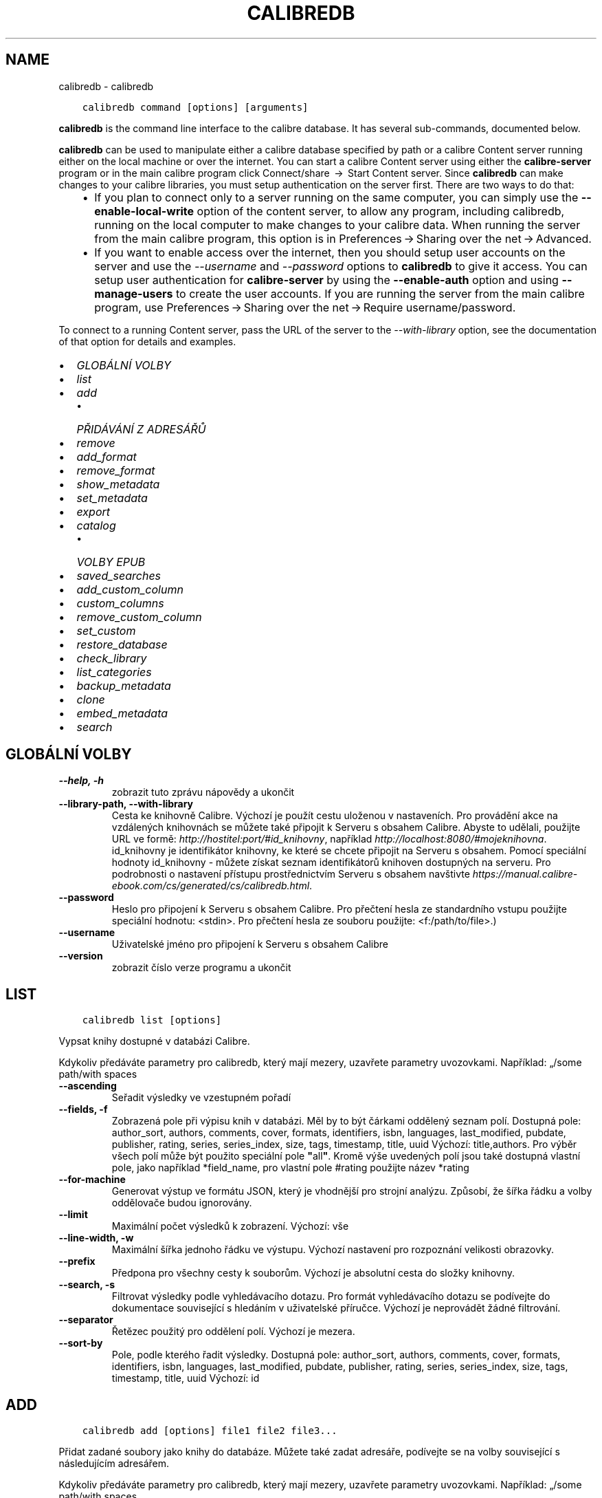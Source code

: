 .\" Man page generated from reStructuredText.
.
.TH "CALIBREDB" "1" "září 22, 2017" "3.8.0" "calibre"
.SH NAME
calibredb \- calibredb
.
.nr rst2man-indent-level 0
.
.de1 rstReportMargin
\\$1 \\n[an-margin]
level \\n[rst2man-indent-level]
level margin: \\n[rst2man-indent\\n[rst2man-indent-level]]
-
\\n[rst2man-indent0]
\\n[rst2man-indent1]
\\n[rst2man-indent2]
..
.de1 INDENT
.\" .rstReportMargin pre:
. RS \\$1
. nr rst2man-indent\\n[rst2man-indent-level] \\n[an-margin]
. nr rst2man-indent-level +1
.\" .rstReportMargin post:
..
.de UNINDENT
. RE
.\" indent \\n[an-margin]
.\" old: \\n[rst2man-indent\\n[rst2man-indent-level]]
.nr rst2man-indent-level -1
.\" new: \\n[rst2man-indent\\n[rst2man-indent-level]]
.in \\n[rst2man-indent\\n[rst2man-indent-level]]u
..
.INDENT 0.0
.INDENT 3.5
.sp
.nf
.ft C
calibredb command [options] [arguments]
.ft P
.fi
.UNINDENT
.UNINDENT
.sp
\fBcalibredb\fP is the command line interface to the calibre database. It has
several sub\-commands, documented below.
.sp
\fBcalibredb\fP can be used to manipulate either a calibre database
specified by path or a calibre Content server running either on
the local machine or over the internet. You can start a calibre
Content server using either the \fBcalibre\-server\fP
program or in the main calibre program click Connect/share  → 
Start Content server\&. Since \fBcalibredb\fP can make changes to your
calibre libraries, you must setup authentication on the server first. There
are two ways to do that:
.INDENT 0.0
.INDENT 3.5
.INDENT 0.0
.IP \(bu 2
If you plan to connect only to a server running on the same computer,
you can simply use the \fB\-\-enable\-local\-write\fP option of the
content server, to allow any program, including calibredb, running on
the local computer to make changes to your calibre data. When running
the server from the main calibre program, this option is in
Preferences → Sharing over the net → Advanced\&.
.IP \(bu 2
If you want to enable access over the internet, then you should setup
user accounts on the server and use the \fI\%\-\-username\fP and \fI\%\-\-password\fP
options to \fBcalibredb\fP to give it access. You can setup
user authentication for \fBcalibre\-server\fP by using the \fB\-\-enable\-auth\fP
option and using \fB\-\-manage\-users\fP to create the user accounts.
If you are running the server from the main calibre program, use
Preferences → Sharing over the net → Require username/password\&.
.UNINDENT
.UNINDENT
.UNINDENT
.sp
To connect to a running Content server, pass the URL of the server to the
\fI\%\-\-with\-library\fP option, see the documentation of that option for
details and examples.
.INDENT 0.0
.IP \(bu 2
\fI\%GLOBÁLNÍ VOLBY\fP
.IP \(bu 2
\fI\%list\fP
.IP \(bu 2
\fI\%add\fP
.INDENT 2.0
.IP \(bu 2
\fI\%PŘIDÁVÁNÍ Z ADRESÁŘŮ\fP
.UNINDENT
.IP \(bu 2
\fI\%remove\fP
.IP \(bu 2
\fI\%add_format\fP
.IP \(bu 2
\fI\%remove_format\fP
.IP \(bu 2
\fI\%show_metadata\fP
.IP \(bu 2
\fI\%set_metadata\fP
.IP \(bu 2
\fI\%export\fP
.IP \(bu 2
\fI\%catalog\fP
.INDENT 2.0
.IP \(bu 2
\fI\%VOLBY EPUB\fP
.UNINDENT
.IP \(bu 2
\fI\%saved_searches\fP
.IP \(bu 2
\fI\%add_custom_column\fP
.IP \(bu 2
\fI\%custom_columns\fP
.IP \(bu 2
\fI\%remove_custom_column\fP
.IP \(bu 2
\fI\%set_custom\fP
.IP \(bu 2
\fI\%restore_database\fP
.IP \(bu 2
\fI\%check_library\fP
.IP \(bu 2
\fI\%list_categories\fP
.IP \(bu 2
\fI\%backup_metadata\fP
.IP \(bu 2
\fI\%clone\fP
.IP \(bu 2
\fI\%embed_metadata\fP
.IP \(bu 2
\fI\%search\fP
.UNINDENT
.SH GLOBÁLNÍ VOLBY
.INDENT 0.0
.TP
.B \-\-help, \-h
zobrazit tuto zprávu nápovědy a ukončit
.UNINDENT
.INDENT 0.0
.TP
.B \-\-library\-path, \-\-with\-library
Cesta ke knihovně Calibre. Výchozí je použít cestu uloženou v nastaveních. Pro provádění akce na vzdálených knihovnách se můžete také připojit k Serveru s obsahem Calibre. Abyste to udělali, použijte URL ve formě: \fI\%http://hostitel:port/#id_knihovny\fP, například \fI\%http://localhost:8080/#mojeknihovna\fP\&. id_knihovny je identifikátor knihovny, ke které se chcete připojit na Serveru s obsahem. Pomocí speciální hodnoty id_knihovny \- můžete získat seznam identifikátorů knihoven dostupných na serveru. Pro podrobnosti o nastavení přístupu prostřednictvím Serveru s obsahem navštivte \fI\%https://manual.calibre\-ebook.com/cs/generated/cs/calibredb.html\fP\&.
.UNINDENT
.INDENT 0.0
.TP
.B \-\-password
Heslo pro připojení k Serveru s obsahem Calibre. Pro přečtení hesla ze standardního vstupu použijte speciální hodnotu: <stdin>. Pro přečtení hesla ze souboru použijte: <f:/path/to/file>.)
.UNINDENT
.INDENT 0.0
.TP
.B \-\-username
Uživatelské jméno pro připojení k Serveru s obsahem Calibre
.UNINDENT
.INDENT 0.0
.TP
.B \-\-version
zobrazit číslo verze programu a ukončit
.UNINDENT
.SH LIST
.INDENT 0.0
.INDENT 3.5
.sp
.nf
.ft C
calibredb list [options]
.ft P
.fi
.UNINDENT
.UNINDENT
.sp
Vypsat knihy dostupné v databázi Calibre.
.sp
Kdykoliv předáváte parametry pro calibredb, který mají mezery, uzavřete parametry uvozovkami. Například: „/some path/with spaces
.INDENT 0.0
.TP
.B \-\-ascending
Seřadit výsledky ve vzestupném pořadí
.UNINDENT
.INDENT 0.0
.TP
.B \-\-fields, \-f
Zobrazená pole při výpisu knih v databázi. Měl by to být čárkami oddělený seznam polí. Dostupná pole: author_sort, authors, comments, cover, formats, identifiers, isbn, languages, last_modified, pubdate, publisher, rating, series, series_index, size, tags, timestamp, title, uuid Výchozí: title,authors. Pro výběr všech polí může být použito speciální pole \fB"\fPall\fB"\fP\&. Kromě výše uvedených polí jsou také dostupná vlastní pole, jako například *field_name, pro vlastní pole #rating použijte název *rating
.UNINDENT
.INDENT 0.0
.TP
.B \-\-for\-machine
Generovat výstup ve formátu JSON, který je vhodnější pro strojní analýzu. Způsobí, že šířka řádku a volby oddělovače budou ignorovány.
.UNINDENT
.INDENT 0.0
.TP
.B \-\-limit
Maximální počet výsledků k zobrazení. Výchozí: vše
.UNINDENT
.INDENT 0.0
.TP
.B \-\-line\-width, \-w
Maximální šířka jednoho řádku ve výstupu. Výchozí nastavení pro rozpoznání velikosti obrazovky.
.UNINDENT
.INDENT 0.0
.TP
.B \-\-prefix
Předpona pro všechny cesty k souborům. Výchozí je absolutní cesta do složky knihovny.
.UNINDENT
.INDENT 0.0
.TP
.B \-\-search, \-s
Filtrovat výsledky podle vyhledávacího dotazu. Pro formát vyhledávacího dotazu se podívejte do dokumentace související s hledáním v uživatelské příručce. Výchozí je neprovádět žádné filtrování.
.UNINDENT
.INDENT 0.0
.TP
.B \-\-separator
Řetězec použitý pro oddělení polí. Výchozí je mezera.
.UNINDENT
.INDENT 0.0
.TP
.B \-\-sort\-by
Pole, podle kterého řadit výsledky. Dostupná pole: author_sort, authors, comments, cover, formats, identifiers, isbn, languages, last_modified, pubdate, publisher, rating, series, series_index, size, tags, timestamp, title, uuid Výchozí: id
.UNINDENT
.SH ADD
.INDENT 0.0
.INDENT 3.5
.sp
.nf
.ft C
calibredb add [options] file1 file2 file3...
.ft P
.fi
.UNINDENT
.UNINDENT
.sp
Přidat zadané soubory jako knihy do databáze. Můžete také zadat adresáře, podívejte se na volby související s následujícím adresářem.
.sp
Kdykoliv předáváte parametry pro calibredb, který mají mezery, uzavřete parametry uvozovkami. Například: „/some path/with spaces
.INDENT 0.0
.TP
.B \-\-authors, \-a
Nastavit autory přidaných knih
.UNINDENT
.INDENT 0.0
.TP
.B \-\-cover, \-c
Nastavit použitou obálku pro přidanou knihu
.UNINDENT
.INDENT 0.0
.TP
.B \-\-duplicates, \-d
Přidat knihy do databáze, i když již existují. Porovnání je prováděno na základě názvů knih.
.UNINDENT
.INDENT 0.0
.TP
.B \-\-empty, \-e
Přidat prázdnou knihu (kniha bez formátů)
.UNINDENT
.INDENT 0.0
.TP
.B \-\-identifier, \-I
Nastavit identifikátory pro tuto knihu, např. \-I asin:XXX \-I isbn:YYY
.UNINDENT
.INDENT 0.0
.TP
.B \-\-isbn, \-i
Nastavit ISBN přidaných knih
.UNINDENT
.INDENT 0.0
.TP
.B \-\-languages, \-l
Čárkami oddělený seznam jazyků (nejlepší je použít kódy jazyka ISO639, i když mohou být rozpoznány také některé názvy jazyků)
.UNINDENT
.INDENT 0.0
.TP
.B \-\-series, \-s
Nastavit série přidaných knih
.UNINDENT
.INDENT 0.0
.TP
.B \-\-series\-index, \-S
Nastavit číslo série přidaných knih
.UNINDENT
.INDENT 0.0
.TP
.B \-\-tags, \-T
Nastavit štítky přidaných knih
.UNINDENT
.INDENT 0.0
.TP
.B \-\-title, \-t
Nastavit název přidaných knih
.UNINDENT
.SS PŘIDÁVÁNÍ Z ADRESÁŘŮ
.sp
Volby pro ovládání přidávání knih z adresářů. Ve výchozím nastavení jsou přidávány pouze soubory, které mají příponu známých typů souborů e\-knih.
.INDENT 0.0
.TP
.B \-\-add
Vzor názvu souboru (glob), soubory odpovídající tomuto vzoru budou přidány při prohledávání souborů v adresářích, dokonce i když nejsou známého typu souboru e\-knihy. Může být zadáno vícekrát pro více vzorů.
.UNINDENT
.INDENT 0.0
.TP
.B \-\-ignore
Vzor názvu souboru (glob), soubory odpovídající tomuto vzoru budou ignorovány při prohledávání souborů v adresářích. Může být zadáno vícekrát pro více vzorů: Např.: *.pdf bude ignorovat všechny soubory pdf
.UNINDENT
.INDENT 0.0
.TP
.B \-\-one\-book\-per\-directory, \-1
Předpokládat, že každý adresář má pouze jednu logickou knihu, a že všechny soubory v něm jsou různé formáty e\-knih této knihy
.UNINDENT
.INDENT 0.0
.TP
.B \-\-recurse, \-r
Zpracovat adresáře rekurzivně
.UNINDENT
.SH REMOVE
.INDENT 0.0
.INDENT 3.5
.sp
.nf
.ft C
calibredb remove ids
.ft P
.fi
.UNINDENT
.UNINDENT
.sp
Odebrat knihy identifikované identifikátory z databáze. Identifikátory by měly být čárkami oddělený seznam identifikačních čísel (identifikační čísla můžete získat pomocí příkazu search). Například 23,34,57\-85 (když zadáváte rozsah, poslední číslo rozsahu není zahrnuto).
.sp
Kdykoliv předáváte parametry pro calibredb, který mají mezery, uzavřete parametry uvozovkami. Například: „/some path/with spaces
.INDENT 0.0
.TP
.B \-\-permanent
Nepoužívat koš
.UNINDENT
.SH ADD_FORMAT
.INDENT 0.0
.INDENT 3.5
.sp
.nf
.ft C
calibredb add_format [options] id ebook_file
.ft P
.fi
.UNINDENT
.UNINDENT
.sp
Přidat e\-knihu v ebook_file do dostupných formátů pro logickou knihu identifikovanou identifikátorem. Identifikátor můžete získat pomocí příkazu search. Pokud formát již existuje, je nahrazen, pokud není zadána volba nenahrazovat.
.sp
Kdykoliv předáváte parametry pro calibredb, který mají mezery, uzavřete parametry uvozovkami. Například: „/some path/with spaces
.INDENT 0.0
.TP
.B \-\-dont\-replace
Nenahrazovat formát, pokud již existuje
.UNINDENT
.SH REMOVE_FORMAT
.INDENT 0.0
.INDENT 3.5
.sp
.nf
.ft C
calibredb remove_format [options] id fmt
.ft P
.fi
.UNINDENT
.UNINDENT
.sp
Odebrat formát fmt z logické knihy identifikované identifikátorem. Identifikátor můžete získat pomocí příkazu search. fmt by měla být přípona souboru, jako je LRF, TXT nebo EPUB. Pokud logická kniha nemá dostupné fmt, nedělat nic.
.sp
Kdykoliv předáváte parametry pro calibredb, který mají mezery, uzavřete parametry uvozovkami. Například: „/some path/with spaces
.SH SHOW_METADATA
.INDENT 0.0
.INDENT 3.5
.sp
.nf
.ft C
calibredb show_metadata [options] id
.ft P
.fi
.UNINDENT
.UNINDENT
.sp
Zobrazit metadata uložená v databázi Calibre pro knihu identifikovanou identifikátorem.
Identifikátor je identifikační číslo z příkazu search.
.sp
Kdykoliv předáváte parametry pro calibredb, který mají mezery, uzavřete parametry uvozovkami. Například: „/some path/with spaces
.INDENT 0.0
.TP
.B \-\-as\-opf
Vypsat metadata v podobě OPF (XML)
.UNINDENT
.SH SET_METADATA
.INDENT 0.0
.INDENT 3.5
.sp
.nf
.ft C
calibredb set_metadata [options] id [/path/to/metadata.opf]
.ft P
.fi
.UNINDENT
.UNINDENT
.sp
Nastavit metadata uložená v databázi Calibre pro knihu identifikovanou
identifikátorem ze souboru OPF metadata.opf. Identifikátor je identifikační
číslo z příkazu search. Můžete získat rychlé chování pro formát OPF pomocí
přepínače –as\-opf příkazu show_metadata. Můžete také nastavit metadata
jednotlivých polí pomocí volby –field. Pokud použijete volbu –field,
není potřeba zadávat soubor OPF.
.sp
Kdykoliv předáváte parametry pro calibredb, který mají mezery, uzavřete parametry uvozovkami. Například: „/some path/with spaces
.INDENT 0.0
.TP
.B \-\-field, \-f
Pole k nastavení. Formát je field_name:value, například : \fI\%\-\-field\fP tags:tag1,tag2. Použijte \fI\%\-\-list\-fields\fP pro získání seznamu všech názvů polí. Tuto volbu můžete zadat vícekrát pro nastavení více polí. Poznámka: Pro jazyky musíte použít kódy jazyka ISO639 (např. cs pro češtinu, en pro angličtinu, fr pro francouzštinu atd.). Pro identifikátory je syntaxe \fI\%\-\-field\fP identifiers:isbn:XXXX,doi:YYYYY. Pro pole logických hodnot (ano/ne) použijte pravda a nepravda nebo ano a ne.
.UNINDENT
.INDENT 0.0
.TP
.B \-\-list\-fields, \-l
Vypsat názvy polí metadat, která mohou být použita s volbou \fI\%\-\-field\fP
.UNINDENT
.SH EXPORT
.INDENT 0.0
.INDENT 3.5
.sp
.nf
.ft C
calibredb export [options] ids
.ft P
.fi
.UNINDENT
.UNINDENT
.sp
Exportovat knihy zadané identifikátory (čárkami oddělený seznam) do systému souborů.
Operace exportu ukládá všechny formáty knihy, její obálku a metadata (do souboru opf).
Identifikační čísla můžete získat z příkazu search.
.sp
Kdykoliv předáváte parametry pro calibredb, který mají mezery, uzavřete parametry uvozovkami. Například: „/some path/with spaces
.INDENT 0.0
.TP
.B \-\-all
Exportovat všechny knihy v databázi, ignorovat seznam identifikátorů.
.UNINDENT
.INDENT 0.0
.TP
.B \-\-dont\-asciiize
Obyčejně Calibre převede všechny neanglické znaky na anglické ekvivalenty pro názvy souborů. VAROVÁNÍ: Pokud toto vypnete, můžete zažít chyby při ukládání v závislosti na tom, jak dobře systém souborů, do kterého ukládáte, podporuje unicode. Zadání tohoto přepínače vypne toto chování.
.UNINDENT
.INDENT 0.0
.TP
.B \-\-dont\-save\-cover
Obyčejně Calibre uloží obálku do samostatného souboru společně se skutečnými soubory e\-knih. Zadání tohoto přepínače vypne toto chování.
.UNINDENT
.INDENT 0.0
.TP
.B \-\-dont\-update\-metadata
Obyčejně Calibre aktualizuje metadata v uložených souborech z toho, co je v knihovně Calibre. Zpomalí ukládání na disk. Zadání tohoto přepínače vypne toto chování.
.UNINDENT
.INDENT 0.0
.TP
.B \-\-dont\-write\-opf
Obyčejně Calibre zapíše metadata do samostatného souboru OPF společně se skutečnými soubory e\-knih. Zadání tohoto přepínače vypne toto chování.
.UNINDENT
.INDENT 0.0
.TP
.B \-\-formats
Čárkami oddělený seznam formátů pro uložení pro každou knihu. Ve výchozím nastavení jsou ukládány všechny dostupné formáty.
.UNINDENT
.INDENT 0.0
.TP
.B \-\-replace\-whitespace
Nahradit prázdné znaky podtržítky.
.UNINDENT
.INDENT 0.0
.TP
.B \-\-single\-dir
Exportovat všechny knihy do jednoho adresáře
.UNINDENT
.INDENT 0.0
.TP
.B \-\-template
Šablona pro ovládání názvu souboru a adresářové struktury ukládaných souborů. Výchozí je \fB"\fP{author_sort}/{title}/{title} \- {authors}\fB"\fP, což uloží knihy do podadresáře podle autora s názvy souborů obsahujícími název a autora. Dostupné ovládací prvky jsou: {author_sort, authors, id, isbn, languages, last_modified, pubdate, publisher, rating, series, series_index, tags, timestamp, title}
.UNINDENT
.INDENT 0.0
.TP
.B \-\-timefmt
Formát, ve kterém zobrazovat data. %d \- den, %b \- měsíc, %m \- číslo měsíce, %Y \- rok. Výchozí je: %b, %Y
.UNINDENT
.INDENT 0.0
.TP
.B \-\-to\-dir
Exportovat knihy do zadaného adresáře. Výchozí je .
.UNINDENT
.INDENT 0.0
.TP
.B \-\-to\-lowercase
Převést cesty na malá písmena.
.UNINDENT
.SH CATALOG
.INDENT 0.0
.INDENT 3.5
.sp
.nf
.ft C
calibredb catalog /path/to/destination.(csv|epub|mobi|xml...) [options]
.ft P
.fi
.UNINDENT
.UNINDENT
.sp
Exportovat katalog ve formátu zadaném rozšířením path/to/destination.
Volby řídí, jak jsou položky v generovaném výstupním katalogu zobrazeny.
Pamatujte, že různé formáty katalogu podporují různé sady voleb.
.sp
Kdykoliv předáváte parametry pro calibredb, který mají mezery, uzavřete parametry uvozovkami. Například: „/some path/with spaces
.INDENT 0.0
.TP
.B \-\-ids, \-i
Čárkami oddělený seznam identifikátorů databáze pro katalog. Pokud je deklarováno, \fI\%\-\-search\fP je ignorováno. Výchozí: vše
.UNINDENT
.INDENT 0.0
.TP
.B \-\-search, \-s
Filtrovat výsledky podle vyhledávacího dotazu. Pro formát vyhledávacího dotazu se podívejte do dokumentace související s hledáním v uživatelské příručce. Výchozí: žádné filtrování
.UNINDENT
.INDENT 0.0
.TP
.B \-\-verbose, \-v
Zobrazit podrobné výstupní informace. Užitečné pro ladění
.UNINDENT
.SS VOLBY EPUB
.INDENT 0.0
.TP
.B \-\-catalog\-title
Název generovaného katalogu použitý jako název v metadatech. Výchozí: \fB\(aq\fPMy Books\fB\(aq\fP Použije se na: výstupní formáty AZW3, EPUB, MOBI
.UNINDENT
.INDENT 0.0
.TP
.B \-\-cross\-reference\-authors
Vytvořit křížové odkazy v oddílu Autoři pro knihy s více autory. Výchozí: \fB\(aq\fPFalse\fB\(aq\fP Použije se na: výstupní formáty AZW3, EPUB, MOBI
.UNINDENT
.INDENT 0.0
.TP
.B \-\-debug\-pipeline
Uložit výstup z různých stavů převodního řetězce do zadaného adresáře. Užitečné, pokud si nejste jisti, ve kterém stavu procesu převodu se objevuje chyba. Výchozí: \fB\(aq\fPNone\fB\(aq\fP Použije se na: výstupní formáty AZW3, EPUB, MOBI
.UNINDENT
.INDENT 0.0
.TP
.B \-\-exclude\-genre
Regulární výraz popisující štítky, které vyloučit jako žánry. Výchozí: \fB\(aq\fP[.+]|^+$\fB\(aq\fP vylučuje štítky v hranatých závorkách, např. \fB\(aq\fP[Project Gutenberg]\fB\(aq\fP a \fB\(aq\fP+\fB\(aq\fP, výchozí štítek pro přečtené knihy. Použije se na: výstupní formáty AZW3, EPUB, MOBI
.UNINDENT
.INDENT 0.0
.TP
.B \-\-exclusion\-rules
Určuje pravidla použitá pro vyloučení knih z generovaného katalogu. Model pro pravidlo vyloučení je buď (\fB\(aq\fP<název pravidla>\fB\(aq\fP,\fB\(aq\fPTags\fB\(aq\fP,\fB\(aq\fP<čárkami oddělený seznam štítků>\fB\(aq\fP) nebo (\fB\(aq\fP<název pravidla>\fB\(aq\fP,\fB\(aq\fP<vlastní sloupec>\fB\(aq\fP,\fB\(aq\fP<vzor>\fB\(aq\fP). Například: ((\fB\(aq\fPArchivované knihy\fB\(aq\fP,\fB\(aq\fP#stav\fB\(aq\fP,\fB\(aq\fPArchivováno\fB\(aq\fP),) vyloučí knihu s hodnotou \fB\(aq\fPArchivováno\fB\(aq\fP ve vlastním sloupci \fB\(aq\fPstav\fB\(aq\fP\&. Pokud je definováno více pravidel, budou použita všechna pravidla. Výchozí:  \fB"\fP((\fB\(aq\fPCatalogs\fB\(aq\fP,\fB\(aq\fPTags\fB\(aq\fP,\fB\(aq\fPCatalog\fB\(aq\fP),)\fB"\fP Použije se na výstupní formáty AZW3, EPUB, MOBI
.UNINDENT
.INDENT 0.0
.TP
.B \-\-generate\-authors
Zahrnout oddíl \fB\(aq\fPAutoři\fB\(aq\fP do katalogu. Výchozí: \fB\(aq\fPFalse\fB\(aq\fP Použije se na: výstupní formáty AZW3, EPUB, MOBI
.UNINDENT
.INDENT 0.0
.TP
.B \-\-generate\-descriptions
Zahrnout oddíl \fB\(aq\fPPopisy\fB\(aq\fP do katalogu. Výchozí: \fB\(aq\fPFalse\fB\(aq\fP Použije se na: výstupní formáty AZW3, EPUB, MOBI
.UNINDENT
.INDENT 0.0
.TP
.B \-\-generate\-genres
Zahrnout oddíl \fB\(aq\fPŽánry\fB\(aq\fP do katalogu. Výchozí: \fB\(aq\fPFalse\fB\(aq\fP Použije se na: výstupní formáty AZW3, EPUB, MOBI
.UNINDENT
.INDENT 0.0
.TP
.B \-\-generate\-recently\-added
Zahrnout oddíl \fB\(aq\fPNedávno přidané\fB\(aq\fP do katalogu. Výchozí: \fB\(aq\fPFalse\fB\(aq\fP Použije se na: výstupní formáty AZW3, EPUB, MOBI
.UNINDENT
.INDENT 0.0
.TP
.B \-\-generate\-series
Zahrnout oddíl \fB\(aq\fPSérie\fB\(aq\fP do katalogu. Výchozí: \fB\(aq\fPFalse\fB\(aq\fP Použije se na: výstupní formáty AZW3, EPUB, MOBI
.UNINDENT
.INDENT 0.0
.TP
.B \-\-generate\-titles
Zahrnout oddíl \fB\(aq\fPNázvy\fB\(aq\fP do katalogu. Výchozí: \fB\(aq\fPFalse\fB\(aq\fP Použije se na: výstupní formáty AZW3, EPUB, MOBI
.UNINDENT
.INDENT 0.0
.TP
.B \-\-genre\-source\-field
Zdrojové pole pro oddíl ‚Žánry. Výchozí: \fB\(aq\fPŠtítky\fB\(aq\fP Použije se na: výstupní formáty AZW3, EPUB, MOBI
.UNINDENT
.INDENT 0.0
.TP
.B \-\-header\-note\-source\-field
Vlastní pole obsahující text poznámky k vložení do záhlaví Popisu. Výchozí: \fB\(aq\fP\fB\(aq\fP Použije se na: výstupní formáty AZW3, EPUB, MOBI
.UNINDENT
.INDENT 0.0
.TP
.B \-\-merge\-comments\-rule
#<custom field>:[before|after]:[True|False] určující: <custom field>Vlastní pole obsahující poznámky ke sloučení s Komentáři [before|after] Umístění poznámek vzhledem ke Kometářům [True|False] \- Mezi poznámky a Komentáře je vložena vodorovná čára Výchozí: \fB\(aq\fP::\fB\(aq\fP Použije se na výstupní formáty AZW3, EPUB, MOBI
.UNINDENT
.INDENT 0.0
.TP
.B \-\-output\-profile
Určuje výstupní profil. V některých případech je vyžadován výstupní profil pro optimalizaci katalogu pro zařízení. Například \fB\(aq\fPkindle\fB\(aq\fP nebo \fB\(aq\fPkindle_dx\fB\(aq\fP vytvoří strukturovaný obsah s Oddíly a Články. Výchozí: \fB\(aq\fPNone\fB\(aq\fP Použije se na: výstupní formáty AZW3, EPUB, MOBI
.UNINDENT
.INDENT 0.0
.TP
.B \-\-prefix\-rules
Určuje pravidla použitá pro zahrnutí předpon označujících přečtené knihy, seznam přání a jiné předpony zadané uživatelem. Model pro pravidlo předpony je (\fB\(aq\fP<název pravidla>\fB\(aq\fP,\fB\(aq\fP<zdrojové pole>\fB\(aq\fP,\fB\(aq\fP<vzor>\fB\(aq\fP,\fB\(aq\fP<předpona>\fB\(aq\fP). Pokud je definováno více pravidel, bude použito první odpovídající pravidlo. Výchozí: \fB\(aq\fP((\fB\(aq\fPRead books\fB\(aq\fP,\fB\(aq\fPtags\fB\(aq\fP,\fB\(aq\fP+\fB\(aq\fP,\fB\(aq\fP✓\fB\(aq\fP),(\fB\(aq\fPWishlist item\fB\(aq\fP,\fB\(aq\fPtags\fB\(aq\fP,\fB\(aq\fPWishlist\fB\(aq\fP,\fB\(aq\fP×\fB\(aq\fP))\fB\(aq\fP Použije se na výstupní formáty AZW3, EPUB, MOBI
.UNINDENT
.INDENT 0.0
.TP
.B \-\-preset
Použít pojmenovanou předvolbu vytvořenou Nástrojem pro sestavení katalogu v grafickém rozhraní. Předvolba určuje všechna nastavení pro sestavení katalogu. Výchozí: \fB\(aq\fPNone\fB\(aq\fP Použije se na výstupní formáty AZW3, EPUB, MOBI
.UNINDENT
.INDENT 0.0
.TP
.B \-\-thumb\-width
Nápověda velikosti (v palcích) pro obálky knih v katalogu. Rozsah: 1,0 \- 2,0 Výchozí: \fB\(aq\fP1.0\fB\(aq\fP Použije se na výstupní formáty AZW3, EPUB, MOBI
.UNINDENT
.INDENT 0.0
.TP
.B \-\-use\-existing\-cover
Nahradit existující obálku při generování katalogu. Výchozí: \fB\(aq\fPFalse\fB\(aq\fP Použije se na: výstupní formáty AZW3, EPUB, MOBI
.UNINDENT
.SH SAVED_SEARCHES
.INDENT 0.0
.INDENT 3.5
.sp
.nf
.ft C
calibredb saved_searches [options] (list|add|remove)
.ft P
.fi
.UNINDENT
.UNINDENT
.sp
Spravovat uložená hledání umístěná v této databázi.
Pokud se pokusíte přidat dotaz s názvem, který již existuje,
bude nahrazen.
.sp
Syntaxe pro přidání:
.sp
calibredb \fBsaved_searches\fP add search_name search_expression
.sp
Syntaxe pro odebrání:
.sp
calibredb \fBsaved_searches\fP remove search_name
.sp
Kdykoliv předáváte parametry pro calibredb, který mají mezery, uzavřete parametry uvozovkami. Například: „/some path/with spaces
.SH ADD_CUSTOM_COLUMN
.INDENT 0.0
.INDENT 3.5
.sp
.nf
.ft C
calibredb add_custom_column [options] label name datatype
.ft P
.fi
.UNINDENT
.UNINDENT
.sp
Vytvořit vlastní sloupec. label je název sloupce vhodný pro stroje. Neměl by
obsahovat mezery nebo dvojtečky. name je název sloupce vhodný pro lidi.
datatype je jeden z: bool, comments, composite, datetime, enumeration, float, int, rating, series, text
.sp
Kdykoliv předáváte parametry pro calibredb, který mají mezery, uzavřete parametry uvozovkami. Například: „/some path/with spaces
.INDENT 0.0
.TP
.B \-\-display
Slovník voleb pro přizpůsobení, jak budou data v tomto sloupci interpretována. Toto je řetězec JSON. Pro sloupce výčtu použijte \fI\%\-\-display\fP\fB"\fP{\e \fB"\fPenum_values\e \fB"\fP:[\e \fB"\fPval1\e \fB"\fP, \e \fB"\fPval2\e \fB"\fP]}\fB"\fP Je mnoho voleb, které mohou přijít do proměnné display. Volby podle typu sloupce jsou: složené: composite_template, composite_sort, make_category,contains_html, use_decorations datum a čas: date_format výčet: enum_values, enum_colors, use_decorations celá část, plovoucí: number_format text: is_names, use_decorations  Nejlepší způsob jak najít zákonité kombinace, je vytvořit v grafickém rozhraní vlastní sloupec vhodného typu, pak vyhledat v záložním OPF knihu (ujistěte se, že byl vytvořen nový OPF od přidání sloupce). Uvidíte JSON pro \fB"\fPdisplay\fB"\fP pro nový sloupec v OPF.
.UNINDENT
.INDENT 0.0
.TP
.B \-\-is\-multiple
Tento sloupec ukládá štítky jako data (tj. více čárkami oddělených hodnot). Použije se, pouze pokud je datový typ text.
.UNINDENT
.SH CUSTOM_COLUMNS
.INDENT 0.0
.INDENT 3.5
.sp
.nf
.ft C
calibredb custom_columns [options]
.ft P
.fi
.UNINDENT
.UNINDENT
.sp
Vypsat dostupné vlastní sloupce. Zobrazí popisky sloupců a identifikátory.
.sp
Kdykoliv předáváte parametry pro calibredb, který mají mezery, uzavřete parametry uvozovkami. Například: „/some path/with spaces
.INDENT 0.0
.TP
.B \-\-details, \-d
Zobrazit podrobnosti pro každý sloupec.
.UNINDENT
.SH REMOVE_CUSTOM_COLUMN
.INDENT 0.0
.INDENT 3.5
.sp
.nf
.ft C
calibredb remove_custom_column [options] label
.ft P
.fi
.UNINDENT
.UNINDENT
.sp
Odebrat vlastní sloupec identifikovaný popiskem. Dostupné
sloupce můžete zobrazit příkazem custom_columns.
.sp
Kdykoliv předáváte parametry pro calibredb, který mají mezery, uzavřete parametry uvozovkami. Například: „/some path/with spaces
.INDENT 0.0
.TP
.B \-\-force, \-f
Nepožadovat potvrzení
.UNINDENT
.SH SET_CUSTOM
.INDENT 0.0
.INDENT 3.5
.sp
.nf
.ft C
calibredb set_custom [options] column id value
.ft P
.fi
.UNINDENT
.UNINDENT
.sp
Nastavit hodnotu vlastního sloupce pro knihu identifikovanou identifikátorem.
Seznam identifikátorů můžete získat pomocí příkazu search.
Seznam názvů vlastních sloupců můžete získat pomocí příkazu custom_columns.
.sp
Kdykoliv předáváte parametry pro calibredb, který mají mezery, uzavřete parametry uvozovkami. Například: „/some path/with spaces
.INDENT 0.0
.TP
.B \-\-append, \-a
Pokud sloupec ukládá více hodnot, přidat zadané hodnoty k existujícím, namísto jejich nahrazení.
.UNINDENT
.SH RESTORE_DATABASE
.INDENT 0.0
.INDENT 3.5
.sp
.nf
.ft C
calibredb restore_database [options]
.ft P
.fi
.UNINDENT
.UNINDENT
.sp
Obnovit tuto databázi z metadat uložených v souborech OPF v každém
adresáři knihovny Calibre. To je užitečné, pokud byl váš soubor
meatadata.db poškozen.
.sp
VAROVÁNÍ: Tento příkaz znovu úplně vygeneruje vaši databázi. Ztratíte
všechna uložená hledání, uživatelské katalogy, zásuvné panely, uložená
nastavení převodu pro knihu a vlastní předpisy. Obnovená metadata budou
pouze tak přesná, jako to, co je nalezeno v souborech OPF.
.sp
Kdykoliv předáváte parametry pro calibredb, který mají mezery, uzavřete parametry uvozovkami. Například: „/some path/with spaces
.INDENT 0.0
.TP
.B \-\-really\-do\-it, \-r
Opravdu provést obnovení. Příkaz nebude spuštěn, pokud není zadána tato volba.
.UNINDENT
.SH CHECK_LIBRARY
.INDENT 0.0
.INDENT 3.5
.sp
.nf
.ft C
calibredb check_library [options]
.ft P
.fi
.UNINDENT
.UNINDENT
.sp
Provést některé kontroly souborového systému představujícího knihovnu.
Hlášení jsou invalid_titles, extra_titles, invalid_authors, extra_authors, missing_formats, extra_formats, extra_files, missing_covers, extra_covers, failed_folders
.sp
Kdykoliv předáváte parametry pro calibredb, který mají mezery, uzavřete parametry uvozovkami. Například: „/some path/with spaces
.INDENT 0.0
.TP
.B \-\-csv, \-c
Výstup v CSV
.UNINDENT
.INDENT 0.0
.TP
.B \-\-ignore_extensions, \-e
Čárkami oddělený seznam ignorovaných přípon. Výchozí: vše
.UNINDENT
.INDENT 0.0
.TP
.B \-\-ignore_names, \-n
Čárkami oddělený seznam ignorovaných názvů. Výchozí: vše
.UNINDENT
.INDENT 0.0
.TP
.B \-\-report, \-r
Čárkami oddělený seznam hlášení. Výchozí: vše
.UNINDENT
.SH LIST_CATEGORIES
.INDENT 0.0
.INDENT 3.5
.sp
.nf
.ft C
calibredb list_categories [options]
.ft P
.fi
.UNINDENT
.UNINDENT
.sp
Vytvořit hlášení informací o kategoriích v databázi. Informace
je ekvivalentem toho, co je zobrazeno v podokně štítků.
.sp
Kdykoliv předáváte parametry pro calibredb, který mají mezery, uzavřete parametry uvozovkami. Například: „/some path/with spaces
.INDENT 0.0
.TP
.B \-\-categories, \-r
Čárkami oddělený seznam kategorií názvů vyhledávání. Výchozí: vše
.UNINDENT
.INDENT 0.0
.TP
.B \-\-csv, \-c
Výstup v CSV
.UNINDENT
.INDENT 0.0
.TP
.B \-\-dialect
Typ souboru CSV, který vytvářet. Možnosti: excel, excel\-tab
.UNINDENT
.INDENT 0.0
.TP
.B \-\-item_count, \-i
Výstupem je pouze počet položek v kategorii namísto počtů na položku v kategorii.
.UNINDENT
.INDENT 0.0
.TP
.B \-\-width, \-w
Maximální šířka jednoho řádku ve výstupu. Výchozí nastavení pro rozpoznání velikosti obrazovky.
.UNINDENT
.SH BACKUP_METADATA
.INDENT 0.0
.INDENT 3.5
.sp
.nf
.ft C
calibredb backup_metadata [options]
.ft P
.fi
.UNINDENT
.UNINDENT
.sp
Zálohovat metadata uložená v databázi do jednotlivých souborů OPF v každém
adresáři knih. Toto se normálně děje automaticky, ale můžete tento příkaz spustit
s volbou –all, abyste vynutili opětovné vygenerování souborů OPF.
.sp
Pamatujte, že normálně není vůbec potřeba toto dělat, protože soubory OPF
jsou zálohovány automaticky pokaždé, když se změní metadata.
.sp
Kdykoliv předáváte parametry pro calibredb, který mají mezery, uzavřete parametry uvozovkami. Například: „/some path/with spaces
.INDENT 0.0
.TP
.B \-\-all
Normálně tento příkaz pracuje pouze nad knihami, které mají zastaralé soubory OPF. Pomocí této volby pracuje nad všemi knihami.
.UNINDENT
.SH CLONE
.INDENT 0.0
.INDENT 3.5
.sp
.nf
.ft C
calibredb clone path/to/new/library
.ft P
.fi
.UNINDENT
.UNINDENT
.sp
Vytvořit klon aktuální knihovny. Toto vytvoří novou, prázdnou knihovnu, která má
stejné vlastní sloupce, virtuální knihovny a jiná nastavení jako aktuální knihovna.
.sp
Klonovaná knihovna nebude obsahovat žádné knihy. Pokud chcete vytvořit úplný
duplikát včetně všech knih, pak jednoduše použijte nástroje vašeho systému souborů
ke zkopírování složky knihovny.
.sp
Kdykoliv předáváte parametry pro calibredb, který mají mezery, uzavřete parametry uvozovkami. Například: „/some path/with spaces
.SH EMBED_METADATA
.INDENT 0.0
.INDENT 3.5
.sp
.nf
.ft C
calibredb embed_metadata [options] book_id
.ft P
.fi
.UNINDENT
.UNINDENT
.sp
Aktualizovat metadata ve skutečných souborech knih uložená v knihovně Calibre
z metadat v databázi Calibre. Normálně jsou metadata aktualizována pouze při
exportování souborů z Calibre, tento příkaz je užitečný, pokud chcete, aby
byla metadata aktualizována na místě. Pamatujte, že různé formáty souborů
podporují různá množství metadat. K aktualizaci metadat ve všech knihách
můžete pro book_id použít speciální hodnotu ‚all‘. Můžete také zadat mnoho
identifikátorů knih oddělených mezerami a rozsahů identifikátorů oddělených
spojovníky. Například: calibredb \fBembed_metadata\fP 1 2 10\-15 23
.sp
Kdykoliv předáváte parametry pro calibredb, který mají mezery, uzavřete parametry uvozovkami. Například: „/some path/with spaces
.INDENT 0.0
.TP
.B \-\-only\-formats, \-f
Aktualizovat metadata pouze  v souborech zadaného formátu. Zadejte vícekrát pro více formátů. Ve výchozím nastavení jsou aktualizovány všechny formáty.
.UNINDENT
.SH SEARCH
.INDENT 0.0
.INDENT 3.5
.sp
.nf
.ft C
calibredb search [options] search expression
.ft P
.fi
.UNINDENT
.UNINDENT
.sp
Vyhledat v knihovně zadaný hledaný výraz vracející čárkami oddělený seznam
identifikátorů knih odpovídající hledanému výrazu.Výstupní formát je užitečný
pro zásobení jiných příkazů, které přijímají seznam identifikátorů jako vstup.
.sp
Hledaný výraz může být cokoliv z výkonného jazyka vyhledávacích dotazů Calibre,
například: author:asimov title:robot
.sp
Kdykoliv předáváte parametry pro calibredb, který mají mezery, uzavřete parametry uvozovkami. Například: „/some path/with spaces
.INDENT 0.0
.TP
.B \-\-limit, \-l
Maximální počet výsledků k navrácení. Výchozí je všechny výsledky.
.UNINDENT
.SH AUTHOR
Kovid Goyal
.SH COPYRIGHT
Kovid Goyal
.\" Generated by docutils manpage writer.
.
